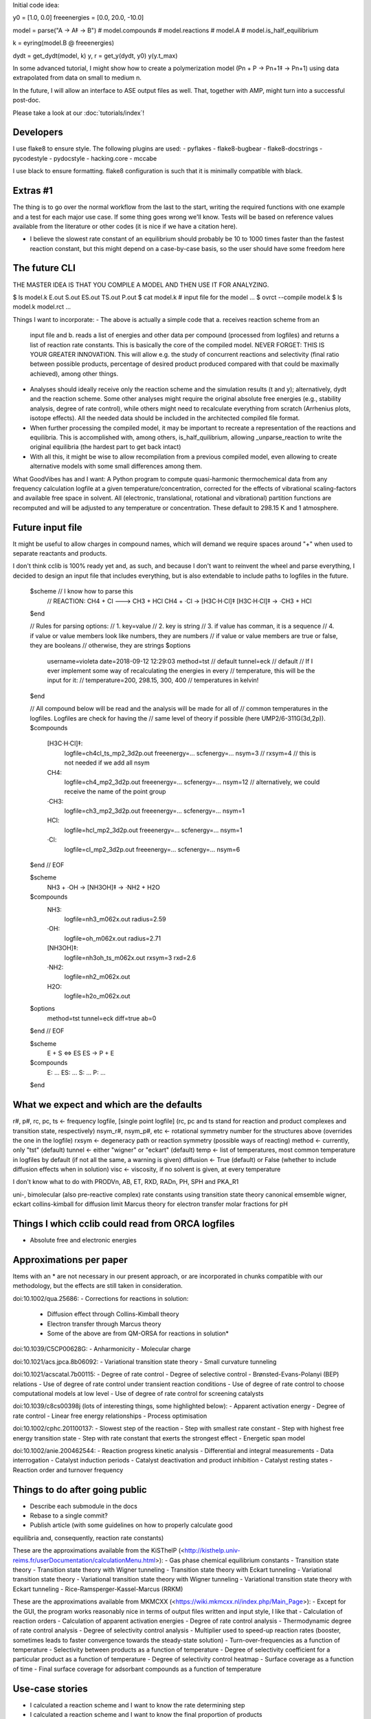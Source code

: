 Initial code idea:

y0 = [1.0, 0.0]
freeenergies = [0.0, 20.0, -10.0]

model = parse("A -> A‡ -> B")
# model.compounds
# model.reactions
# model.A
# model.is_half_equilibrium

k = eyring(model.B @ freeenergies)

dydt = get_dydt(model, k)
y, r = get_y(dydt, y0)
y(y.t_max)

In some advanced tutorial, I might show how to create a polymerization model
(Pn + P -> Pn+1‡ -> Pn+1) using data extrapolated from data on small to
medium n.

In the future, I will allow an interface to ASE output files as well. That,
together with AMP, might turn into a successful post-doc.

Please take a look at our :doc:`tutorials/index`!

Developers
----------

I use flake8 to ensure style. The following plugins are used:
- pyflakes
- flake8-bugbear
- flake8-docstrings
- pycodestyle
- pydocstyle
- hacking.core
- mccabe

I use black to ensure formatting. flake8 configuration is such that it is
minimally compatible with black.

Extras #1
---------

The thing is to go over the normal workflow from the last to the start,
writing the required functions with one example and a test for each major use
case.
If some thing goes wrong we'll know. Tests will be based on reference values
available from the literature or other codes (it is nice if we have a
citation here).

- I believe the slowest rate constant of an equilibrium should probably be 10
  to 1000 times faster than the fastest reaction constant, but this might
  depend on a case-by-case basis, so the user should have some freedom here

The future CLI
--------------

THE MASTER IDEA IS THAT YOU COMPILE A MODEL AND THEN USE IT FOR ANALYZING.

$ ls
model.k
E.out
S.out
ES.out
TS.out
P.out
$ cat model.k
# input file for the model
...
$ ovrct --compile model.k
$ ls
model.k
model.rct
...

Things I want to incorporate:
- The above is actually a simple code that a. receives reaction scheme from an
  input file and b. reads a list of energies and other data per compound
  (processed from logfiles) and returns a list of reaction rate constants.
  This is basically the core of the compiled model. NEVER FORGET: THIS IS
  YOUR GREATER INNOVATION. This will allow e.g. the study of concurrent
  reactions and selectivity (final ratio between possible products,
  percentage of desired product produced compared with that could be
  maximally achieved), among other things.
- Analyses should ideally receive only the reaction scheme and the simulation
  results (t and y); alternatively, dydt and the reaction scheme. Some other
  analyses might require the original absolute free energies (e.g., stability
  analysis, degree of rate control), while others might need to recalculate
  everything from scratch (Arrhenius plots, isotope effects). All the needed
  data should be included in the architected compiled file format.
- When further processing the compiled model, it may be important to recreate
  a representation of the reactions and equilibria. This is accomplished with,
  among others, is_half_quilibrium, allowing _unparse_reaction to write the
  original equilibria (the hardest part to get back intact)
- With all this, it might be wise to allow recompilation from a previous
  compiled model, even allowing to create alternative models with some small
  differences among them.

What GoodVibes has and I want:
A Python program to compute quasi-harmonic thermochemical data from any
frequency calculation logfile at a given temperature/concentration, corrected
for the effects of vibrational scaling-factors and available free space in
solvent. All (electronic, translational, rotational and vibrational) partition
functions are recomputed and will be adjusted to any temperature or
concentration. These default to 298.15 K and 1 atmosphere.

Future input file
-----------------

It might be useful to allow charges in compound names, which will demand we
require spaces around "+" when used to separate reactants and products.

I don't think cclib is 100% ready yet and, as such, and because I don't want
to reinvent the wheel and parse everything, I decided to design an input file
that includes everything, but is also extendable to include paths to logfiles
in the future.

    $scheme  // I know how to parse this
     // REACTION: CH4 + Cl ---> CH3 + HCl
     CH4 + ·Cl   -> [H3C·H·Cl]‡
     [H3C·H·Cl]‡ -> ·CH3 + HCl
    $end

    // Rules for parsing options:
    // 1. key=value
    // 2. key is string
    // 3. if value has comman, it is a sequence
    // 4. if value or value members look like numbers, they are numbers
    //    if value or value members are true or false, they are booleans
    //    otherwise, they are strings
    $options
     username=violeta
     date=2018-09-12 12:29:03
     method=tst  // default
     tunnel=eck  // default
     // If I ever implement some way of recalculating the energies in every
     // temperature, this will be the input for it:
     // temperature=200, 298.15, 300, 400  // temperatures in kelvin!
    $end

    // All compound below will be read and the analysis will be made for all of
    // common temperatures in the logfiles. Logfiles are check for having the
    // same level of theory if possible (here UMP2/6-311G(3d,2p)).
    $compounds
     [H3C·H·Cl]‡:
       logfile=ch4cl_ts_mp2_3d2p.out
       freeenergy=...
       scfenergy=...
       nsym=3
       // rxsym=4  // this is not needed if we add all nsym
     CH4:
       logfile=ch4_mp2_3d2p.out
       freeenergy=...
       scfenergy=...
       nsym=12  // alternatively, we could receive the name of the point group
     ·CH3:
       logfile=ch3_mp2_3d2p.out
       freeenergy=...
       scfenergy=...
       nsym=1
     HCl:
       logfile=hcl_mp2_3d2p.out
       freeenergy=...
       scfenergy=...
       nsym=1
     ·Cl:
       logfile=cl_mp2_3d2p.out
       freeenergy=...
       scfenergy=...
       nsym=6
    $end
    // EOF

    $scheme
     NH3 + ·OH -> [NH3OH]‡ -> ·NH2 + H2O
    $compounds
     NH3:
       logfile=nh3_m062x.out
       radius=2.59
     ·OH:
       logfile=oh_m062x.out
       radius=2.71
     [NH3OH]‡:
       logfile=nh3oh_ts_m062x.out
       rxsym=3
       rxd=2.6
     ·NH2:
       logfile=nh2_m062x.out
     H2O:
       logfile=h2o_m062x.out
    $options
     method=tst
     tunnel=eck
     diff=true
     ab=0
    $end
    // EOF

    $scheme
     E + S <=> ES
     ES -> P + E
    $compounds
     E: ...
     ES: ...
     S: ...
     P: ...
    $end

What we expect and which are the defaults
-----------------------------------------

r#, p#, rc, pc, ts <- frequency logfile, [single point logfile] (rc, pc and ts stand for reaction and product complexes and transition state, respectively)
nsym_r#, nsym_p#, etc <- rotational symmetry number for the structures above (overrides the one in the logfile)
rxsym <- degeneracy path or reaction symmetry (possible ways of reacting)
method <- currently, only "tst" (default)
tunnel <- either "wigner" or "eckart" (default)
temp <- list of temperatures, most common temperature in logfiles by default (if not all the same, a warning is given)
diffusion <- True (default) or False (whether to include diffusion effects when in solution)
visc <- viscosity, if no solvent is given, at every temperature

I don't know what to do with PRODVn, AB, ET, RXD, RADn, PH, SPH and PKA_R1

uni-, bimolecular (also pre-reactive complex)
rate constants using transition state theory
canonical emsemble
wigner, eckart
collins-kimball for diffusion limit
Marcus theory for electron transfer
molar fractions for pH

Things I which cclib could read from ORCA logfiles
--------------------------------------------------
- Absolute free and electronic energies

Approximations per paper
------------------------
Items with an * are not necessary in our present approach, or are
incorporated in chunks compatible with our methodology, but the effects are
still taken in consideration.

doi:10.1002/qua.25686:
- Corrections for reactions in solution:
  - Diffusion effect through Collins-Kimball theory
  - Electron transfer through Marcus theory
  - Some of the above are from QM-ORSA for reactions in solution*

doi:10.1039/C5CP00628G:
- Anharmonicity
- Molecular charge

doi:10.1021/acs.jpca.8b06092:
- Variational transition state theory
- Small curvature tunneling

doi:10.1021/acscatal.7b00115:
- Degree of rate control
- Degree of selective control
- Brønsted-Evans-Polanyi (BEP) relations
- Use of degree of rate control under transient reaction conditions
- Use of degree of rate control to choose computational models at low level
- Use of degree of rate control for screening catalysts

doi:10.1039/c8cs00398j (lots of interesting things, some highlighted below):
- Apparent activation energy
- Degree of rate control
- Linear free energy relationships
- Process optimisation

doi:10.1002/cphc.201100137:
- Slowest step of the reaction
- Step with smallest rate constant
- Step with highest free energy transition state
- Step with rate constant that exerts the strongest effect
- Energetic span model

doi:10.1002/anie.200462544:
- Reaction progress kinetic analysis
- Differential and integral measurements
- Data interrogation
- Catalyst induction periods
- Catalyst deactivation and product inhibition
- Catalyst resting states
- Reaction order and turnover frequency

Things to do after going public
-------------------------------

- Describe each submodule in the docs
- Rebase to a single commit?
- Publish article (with some guidelines on how to properly calculate good
equilibria and, consequently, reaction rate constants)

These are the approximations available from the KiSThelP (<http://kisthelp.univ-reims.fr/userDocumentation/calculationMenu.html>):
- Gas phase chemical equilibrium constants
- Transition state theory
- Transition state theory with Wigner tunneling
- Transition state theory with Eckart tunneling
- Variational transition state theory
- Variational transition state theory with Wigner tunneling
- Variational transition state theory with Eckart tunneling
- Rice-Ramsperger-Kassel-Marcus (RRKM)

These are the approximations available from MKMCXX (<https://wiki.mkmcxx.nl/index.php/Main_Page>):
- Except for the GUI, the program works reasonably nice in terms of output files written and input style, I like that
- Calculation of reaction orders
- Calculation of apparent activation energies
- Degree of rate control analysis
- Thermodynamic degree of rate control analysis
- Degree of selectivity control analysis
- Multiplier used to speed-up reaction rates (booster, sometimes leads to faster convergence towards the steady-state solution)
- Turn-over-frequencies as a function of temperature
- Selectivity between products as a function of temperature
- Degree of selectivity coefficient for a particular product as a function of temperature
- Degree of selectivity control heatmap
- Surface coverage as a function of time
- Final surface coverage for adsorbant compounds as a function of temperature

Use-case stories
----------------

- I calculated a reaction scheme and I want to know the rate determining step
- I calculated a reaction scheme and I want to know the final proportion of products
- I want to know the kinetic isotope effect for a calculated reaction scheme
- I want to know the apparent activation energy for product formation
- I want to know the apparent order on a particular reactant
